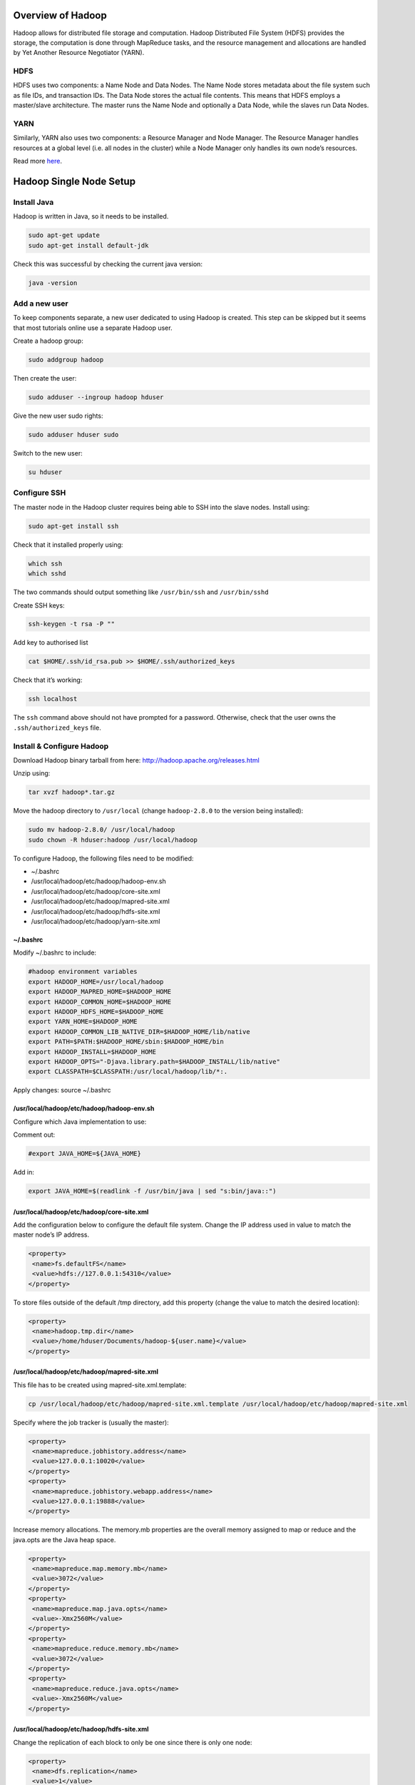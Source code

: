 ==================
Overview of Hadoop
==================
Hadoop allows for distributed file storage and computation. Hadoop Distributed File System (HDFS) provides the storage, the computation is done through MapReduce tasks, and the resource management and allocations are handled by Yet Another Resource Negotiator (YARN). 

HDFS
-----
HDFS uses two components: a Name Node and Data Nodes. The Name Node stores metadata about the file system such as file IDs, and transaction IDs. The Data Node stores the actual file contents. This means that HDFS employs a master/slave architecture. The master runs the Name Node and optionally a Data Node, while the slaves run Data Nodes.

YARN
-----
Similarly, YARN also uses two components: a Resource Manager and Node Manager. The Resource Manager handles resources at a global level (i.e. all nodes in the cluster) while a Node Manager only handles its own node’s resources. 

Read more `here <https://hadoop.apache.org/docs/stable/hadoop-yarn/hadoop-yarn-site/YARN.html>`_.

=========================
Hadoop Single Node Setup
=========================

Install Java
-------------
Hadoop is written in Java, so it needs to be installed. 

.. code:: bash

  sudo apt-get update
  sudo apt-get install default-jdk

Check this was successful by checking the current java version:

.. code:: bash

  java -version

Add a new user 
--------------
To keep components separate, a new user dedicated to using Hadoop is created. This step can be skipped but it seems that most tutorials online use a separate Hadoop user. 

Create a hadoop group: 

.. code:: bash

  sudo addgroup hadoop

Then create the user:

.. code:: bash

  sudo adduser --ingroup hadoop hduser

Give the new user sudo rights:

.. code:: bash

  sudo adduser hduser sudo

Switch to the new user:

.. code:: bash

  su hduser

Configure SSH
------------------
The master node in the Hadoop cluster requires being able to SSH into the slave nodes. Install using: 

.. code:: bash

  sudo apt-get install ssh

Check that it installed properly using: 

.. code:: bash

  which ssh
  which sshd

The two commands should output something like ``/usr/bin/ssh`` and ``/usr/bin/sshd``

Create SSH keys:

.. code:: bash

  ssh-keygen -t rsa -P ""

Add key to authorised list

.. code:: bash

  cat $HOME/.ssh/id_rsa.pub >> $HOME/.ssh/authorized_keys

Check that it’s working:

.. code:: bash

  ssh localhost

The ``ssh`` command above should not have prompted for a password. Otherwise, check that the user owns the ``.ssh/authorized_keys`` file.

Install & Configure Hadoop
---------------------------
Download Hadoop binary tarball from here: http://hadoop.apache.org/releases.html 

Unzip using: 

.. code:: bash

  tar xvzf hadoop*.tar.gz

Move the hadoop directory to ``/usr/local`` (change ``hadoop-2.8.0`` to the version being installed): 

.. code:: bash

  sudo mv hadoop-2.8.0/ /usr/local/hadoop
  sudo chown -R hduser:hadoop /usr/local/hadoop

To configure Hadoop, the following files need to be modified:

- ~/.bashrc
- /usr/local/hadoop/etc/hadoop/hadoop-env.sh
- /usr/local/hadoop/etc/hadoop/core-site.xml
- /usr/local/hadoop/etc/hadoop/mapred-site.xml
- /usr/local/hadoop/etc/hadoop/hdfs-site.xml
- /usr/local/hadoop/etc/hadoop/yarn-site.xml

~/.bashrc
^^^^^^^^^
Modify ~/.bashrc to include: 

.. code:: bash

  #hadoop environment variables
  export HADOOP_HOME=/usr/local/hadoop
  export HADOOP_MAPRED_HOME=$HADOOP_HOME
  export HADOOP_COMMON_HOME=$HADOOP_HOME
  export HADOOP_HDFS_HOME=$HADOOP_HOME
  export YARN_HOME=$HADOOP_HOME
  export HADOOP_COMMON_LIB_NATIVE_DIR=$HADOOP_HOME/lib/native
  export PATH=$PATH:$HADOOP_HOME/sbin:$HADOOP_HOME/bin
  export HADOOP_INSTALL=$HADOOP_HOME
  export HADOOP_OPTS="-Djava.library.path=$HADOOP_INSTALL/lib/native"
  export CLASSPATH=$CLASSPATH:/usr/local/hadoop/lib/*:.

Apply changes: source ~/.bashrc

/usr/local/hadoop/etc/hadoop/hadoop-env.sh
^^^^^^^^^^^^^^^^^^^^^^^^^^^^^^^^^^^^^^^^^^^

Configure which Java implementation to use:

Comment out: 

.. code:: bash

  #export JAVA_HOME=${JAVA_HOME}

Add in:

.. code:: bash

  export JAVA_HOME=$(readlink -f /usr/bin/java | sed "s:bin/java::")

/usr/local/hadoop/etc/hadoop/core-site.xml
^^^^^^^^^^^^^^^^^^^^^^^^^^^^^^^^^^^^^^^^^^

Add the configuration below to configure the default file system. Change the IP address used in value to match the master node’s IP address.

.. code:: xml

   <property>
    <name>fs.defaultFS</name>
    <value>hdfs://127.0.0.1:54310</value>
   </property>

To store files outside of the default /tmp directory, add this property (change the value to match the desired location): 

.. code:: xml

   <property>
    <name>hadoop.tmp.dir</name>
    <value>/home/hduser/Documents/hadoop-${user.name}</value>
   </property>

/usr/local/hadoop/etc/hadoop/mapred-site.xml
^^^^^^^^^^^^^^^^^^^^^^^^^^^^^^^^^^^^^^^^^^^^

This file has to be created using mapred-site.xml.template:

.. code:: bash

  cp /usr/local/hadoop/etc/hadoop/mapred-site.xml.template /usr/local/hadoop/etc/hadoop/mapred-site.xml

Specify where the job tracker is (usually the master):

.. code:: xml

   <property>
    <name>mapreduce.jobhistory.address</name>
    <value>127.0.0.1:10020</value>
   </property>
   <property>
    <name>mapreduce.jobhistory.webapp.address</name>
    <value>127.0.0.1:19888</value>
   </property>

Increase memory allocations. The memory.mb properties are the overall memory assigned to map or reduce and the java.opts are the Java heap space. 

.. code:: xml

   <property>
    <name>mapreduce.map.memory.mb</name>
    <value>3072</value>
   </property>
   <property>
    <name>mapreduce.map.java.opts</name>
    <value>-Xmx2560M</value>
   </property>
   <property>
    <name>mapreduce.reduce.memory.mb</name>
    <value>3072</value>
   </property>
   <property>
    <name>mapreduce.reduce.java.opts</name>
    <value>-Xmx2560M</value>
   </property>

/usr/local/hadoop/etc/hadoop/hdfs-site.xml
^^^^^^^^^^^^^^^^^^^^^^^^^^^^^^^^^^^^^^^^^^

Change the replication of each block to only be one since there is only one node:

.. code:: xml

   <property>
    <name>dfs.replication</name>
    <value>1</value>
   </property>

To modify where files are saved on the namenode, add this property (multiple locations can be specified as long as they are comma separated):

.. code:: xml

   <property>
    <name>dfs.namenode.name.dir</name>
    <value>/home/hduser/namenode1, /home/hduser/namenode2</value>
   </property>
   
To modify where files are saved on the datanode, add this property (multiple locations can be specified as long as they are comma separated):

.. code:: xml

   <property>
    <name>dfs.datanode.name.dir</name>
    <value>/home/hduser/datanode1, /home/hduser/datanode2</value>
   </property>

/usr/local/hadoop/etc/hadoop/yarn-site.xml
^^^^^^^^^^^^^^^^^^^^^^^^^^^^^^^^^^^^^^^^^^

Specify the IP address or hostname of the resource manager (usually the master):

.. code:: xml

   <property>
    <name>yarn.resourcemanager.hostname</name>
    <value>127.0.0.1</value>
   </property>
   
Change the port the Web app is on because InfluxDB is already using 8088:

.. code:: xml

   <property>
    <name>yarn.resourcemanager.webapp.address</name>
    <value>${yarn.resourcemanager.hostname}:8089</value>
   </property>

Running Hadoop
---------------
Format the namenode. This deletes all previous Hadoop data:

.. code:: bash

  hdfs namenode -format 
  
Start namenodes and datanodes: 

.. code:: bash

  start-dfs.sh
  
Start resource manager and node managers:

.. code:: bash

  start-yarn.sh
  
Start history server:

.. code:: bash

  mr-jobhistory-daemon.sh --config /usr/local/hadoop/etc/hadoop/ start historyserver

Check everything is working: 

.. code:: bash

  jps

This should produce output similar to:

.. code:: bash
  
  19569 Jps
  10805 ResourceManager
  11177 NodeManager
  10123 NameNode
  10604 SecondaryNameNode
  11310 JobHistoryServer
  10351 DataNode

Running Word count
------------------
Download the book Alice’s Adventures in Wonderland, by Lewis Carroll: 

.. code:: bash

  wget http://www.gutenberg.org/files/11/11-0.txt 

Create a directory in Hadoop to store it:

.. code:: bash

  hdfs dfs -mkdir -p /wordcount/input

Copy the file to Hadoop:

.. code:: bash

  hdfs dfs -put 11-0.txt /wordcount/input

Run word count:

.. code:: bash

  hadoop jar /usr/local/hadoop/share/hadoop/mapreduce/hadoop-mapreduce-examples-2.8.0.jar wordcount /wordcount/input /wordcount/output

View the results:

.. code:: bash

  hdfs dfs -cat /wordcount/output/*

Stopping Hadoop
---------------
Stop namenodes and datanodes: 

.. code:: bash

  stop-dfs.sh
Stop resource manager and node managers:

.. code:: bash

  stop-yarn.sh
Stop history server: 

.. code:: bash

  mr-jobhistory-daemon.sh --config /usr/local/hadoop/etc/hadoop/ stop historyserver

